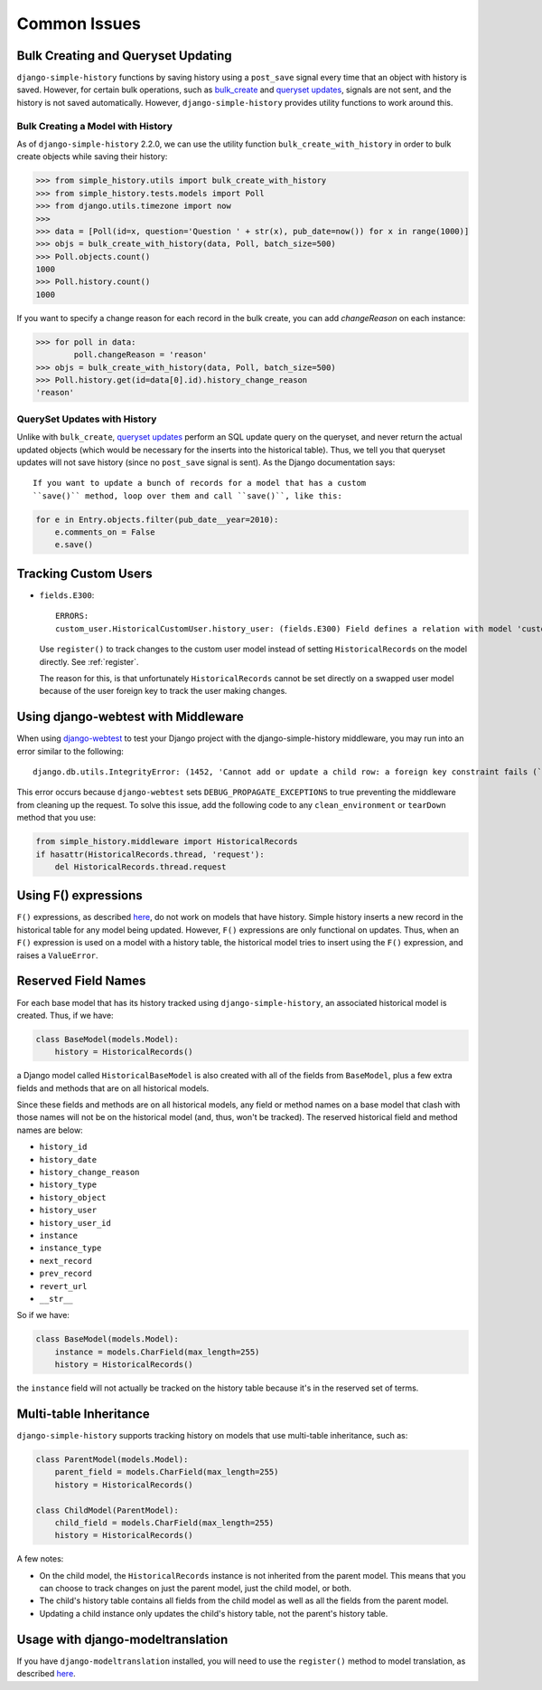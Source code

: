 Common Issues
=============

Bulk Creating and Queryset Updating
-----------------------------------
``django-simple-history`` functions by saving history using a ``post_save`` signal
every time that an object with history is saved. However, for certain bulk
operations, such as bulk_create_ and `queryset updates <https://docs.djangoproject.com/en/2.0/ref/models/querysets/#update>`_,
signals are not sent, and the history is not saved automatically. However,
``django-simple-history`` provides utility functions to work around this.

Bulk Creating a Model with History
~~~~~~~~~~~~~~~~~~~~~~~~~~~~~~~~~~
As of ``django-simple-history`` 2.2.0, we can use the utility function
``bulk_create_with_history`` in order to bulk create objects while saving their
history:

.. _bulk_create: https://docs.djangoproject.com/en/2.0/ref/models/querysets/#bulk-create


.. code-block:: pycon

    >>> from simple_history.utils import bulk_create_with_history
    >>> from simple_history.tests.models import Poll
    >>> from django.utils.timezone import now
    >>>
    >>> data = [Poll(id=x, question='Question ' + str(x), pub_date=now()) for x in range(1000)]
    >>> objs = bulk_create_with_history(data, Poll, batch_size=500)
    >>> Poll.objects.count()
    1000
    >>> Poll.history.count()
    1000

If you want to specify a change reason for each record in the bulk create, you
can add `changeReason` on each instance:

.. code-block:: pycon

    >>> for poll in data:
            poll.changeReason = 'reason'
    >>> objs = bulk_create_with_history(data, Poll, batch_size=500)
    >>> Poll.history.get(id=data[0].id).history_change_reason
    'reason'


QuerySet Updates with History
~~~~~~~~~~~~~~~~~~~~~~~~~~~~~
Unlike with ``bulk_create``, `queryset updates`_ perform an SQL update query on
the queryset, and never return the actual updated objects (which would be
necessary for the inserts into the historical table). Thus, we tell you that
queryset updates will not save history (since no ``post_save`` signal is sent).
As the Django documentation says::

    If you want to update a bunch of records for a model that has a custom
    ``save()`` method, loop over them and call ``save()``, like this:

.. code-block:: python

    for e in Entry.objects.filter(pub_date__year=2010):
        e.comments_on = False
        e.save()

.. _queryset updates: https://docs.djangoproject.com/en/2.0/ref/models/querysets/#update


Tracking Custom Users
---------------------

-   ``fields.E300``::

        ERRORS:
        custom_user.HistoricalCustomUser.history_user: (fields.E300) Field defines a relation with model 'custom_user.CustomUser', which is either not installed, or is abstract.

    Use ``register()`` to track changes to the custom user model
    instead of setting ``HistoricalRecords`` on the model directly.
    See :ref:`register`.

    The reason for this, is that unfortunately ``HistoricalRecords``
    cannot be set directly on a swapped user model because of the user
    foreign key to track the user making changes.

Using django-webtest with Middleware
------------------------------------

When using django-webtest_ to test your Django project with the
django-simple-history middleware, you may run into an error similar to the
following::

    django.db.utils.IntegrityError: (1452, 'Cannot add or update a child row: a foreign key constraint fails (`test_env`.`core_historicaladdress`, CONSTRAINT `core_historicaladdress_history_user_id_0f2bed02_fk_user_user_id` FOREIGN KEY (`history_user_id`) REFERENCES `user_user` (`id`))')

.. _django-webtest: https://github.com/django-webtest/django-webtest

This error occurs because ``django-webtest`` sets
``DEBUG_PROPAGATE_EXCEPTIONS`` to true preventing the middleware from cleaning
up the request. To solve this issue, add the following code to any
``clean_environment`` or ``tearDown`` method that
you use:

.. code-block:: python

    from simple_history.middleware import HistoricalRecords
    if hasattr(HistoricalRecords.thread, 'request'):
        del HistoricalRecords.thread.request

Using F() expressions
---------------------
``F()`` expressions, as described here_, do not work on models that have
history. Simple history inserts a new record in the historical table for any
model being updated. However, ``F()`` expressions are only functional on updates.
Thus, when an ``F()`` expression is used on a model with a history table, the
historical model tries to insert using the ``F()`` expression, and raises a
``ValueError``.

.. _here: https://docs.djangoproject.com/en/2.0/ref/models/expressions/#f-expressions


Reserved Field Names
--------------------

For each base model that has its history tracked using ``django-simple-history``,
an associated historical model is created. Thus, if we have:

.. code-block:: python

    class BaseModel(models.Model):
        history = HistoricalRecords()

a Django model called ``HistoricalBaseModel`` is also created with all of the fields
from ``BaseModel``, plus a few extra fields and methods that are on all historical models.

Since these fields and methods are on all historical models, any field or method names
on a base model that clash with those names will not be on the historical model (and,
thus, won't be tracked). The reserved historical field and method names are below:

- ``history_id``
- ``history_date``
- ``history_change_reason``
- ``history_type``
- ``history_object``
- ``history_user``
- ``history_user_id``
- ``instance``
- ``instance_type``
- ``next_record``
- ``prev_record``
- ``revert_url``
- ``__str__``

So if we have:

.. code-block:: python

    class BaseModel(models.Model):
        instance = models.CharField(max_length=255)
        history = HistoricalRecords()

the ``instance`` field will not actually be tracked on the history table because it's
in the reserved set of terms.

Multi-table Inheritance
-----------------------

``django-simple-history`` supports tracking history on models that use multi-table
inheritance, such as:

.. code-block:: python

    class ParentModel(models.Model):
        parent_field = models.CharField(max_length=255)
        history = HistoricalRecords()

    class ChildModel(ParentModel):
        child_field = models.CharField(max_length=255)
        history = HistoricalRecords()


A few notes:

- On the child model, the ``HistoricalRecords`` instance is not inherited from the parent
  model. This means that you can choose to track changes on just the parent model, just
  the child model, or both.
- The child's history table contains all fields from the child model as well as all the
  fields from the parent model.
- Updating a child instance only updates the child's history table, not the parent's
  history table.


Usage with django-modeltranslation
----------------------------------

If you have ``django-modeltranslation`` installed, you will need to use the ``register()`` 
method to model translation, as described `here`_.

..  _here https://github.com/treyhunner/django-simple-history/issues/209#issuecomment-181676111
